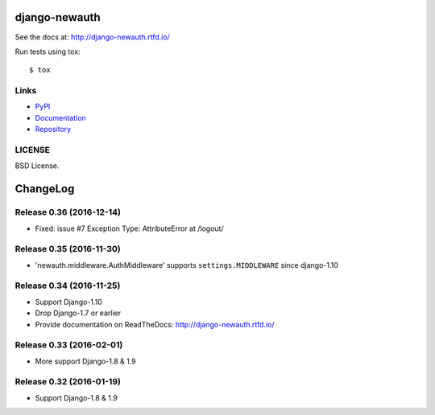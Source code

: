 ==============
django-newauth
==============

See the docs at: http://django-newauth.rtfd.io/

Run tests using tox::

    $ tox


Links
=====

- `PyPI <https://pypi.python.org/pypi/django-newauth>`__
- `Documentation <http://django-newauth.rtfd.io/>`__
- `Repository <https://github.com/beproud/django-newauth/>`__

LICENSE
=======

BSD License.

=========
ChangeLog
=========

Release 0.36 (2016-12-14)
=========================

- Fixed: issue #7 Exception Type: AttributeError at /logout/


Release 0.35 (2016-11-30)
=========================

- 'newauth.middleware.AuthMiddleware' supports ``settings.MIDDLEWARE`` since django-1.10

Release 0.34 (2016-11-25)
=========================

- Support Django-1.10
- Drop Django-1.7 or earlier
- Provide documentation on ReadTheDocs: http://django-newauth.rtfd.io/

Release 0.33 (2016-02-01)
=========================

- More support Django-1.8 & 1.9

Release 0.32 (2016-01-19)
=========================

- Support Django-1.8 & 1.9



